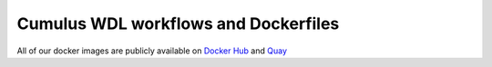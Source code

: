 =====================================
Cumulus WDL workflows and Dockerfiles
=====================================

All of our docker images are publicly available on `Docker Hub`_ and Quay_


.. _`Docker Hub`: https://cloud.docker.com/u/cumulusprod/
.. _Quay: https://quay.io/organization/cumulus

